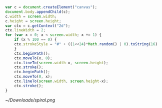 #+BEGIN_SRC js
  var c = document.createElement("canvas");
  document.body.appendChild(c);
  c.width = screen.width;
  c.height = screen.height;
  var ctx = c.getContext("2d");
  ctx.lineWidth = 2;
  for (var x = 0; x < screen.width; x += 1) {
      if (x % 100 == 0) {
	  ctx.strokeStyle = "#" + ((1<<24)*Math.random() | 0).toString(16)
      }
      ctx.beginPath();
      ctx.moveTo(x, 0);
      ctx.lineTo(screen.width-x, screen.height);
      ctx.stroke();
      ctx.beginPath();
      ctx.moveTo(0, x);
      ctx.lineTo(screen.width, screen.height-x);
      ctx.stroke();
  }
#+END_SRC

[[~/Downloads/spiral.png]]
